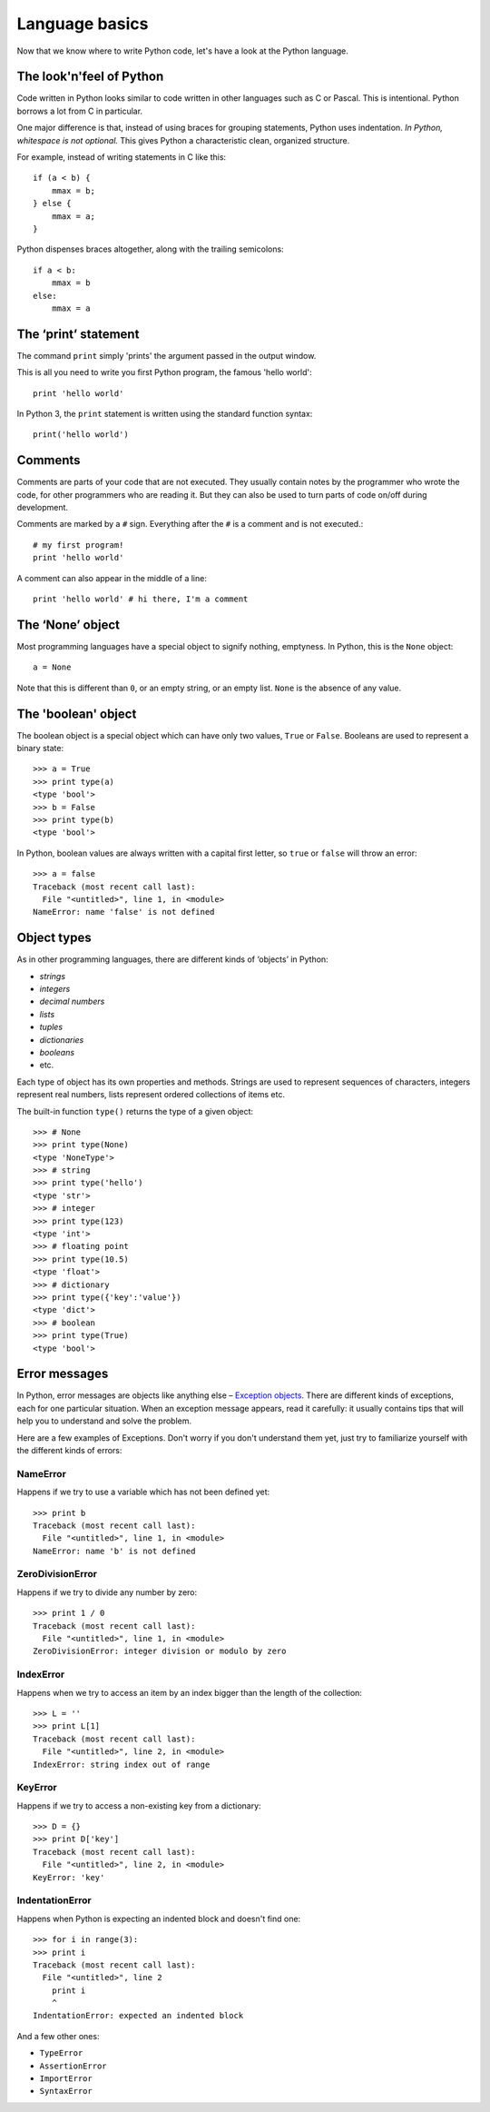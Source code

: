 Language basics
===============

Now that we know where to write Python code, let's have a look at the Python language.

The look'n'feel of Python
-------------------------

Code written in Python looks similar to code written in other languages such as C or Pascal. This is intentional. Python borrows a lot from C in particular.

One major difference is that, instead of using braces for grouping statements, Python uses indentation. *In Python, whitespace is not optional.* This gives Python a characteristic clean, organized structure. 

For example, instead of writing statements in C like this::

    if (a < b) {
        mmax = b;
    } else {
        mmax = a;
    }

Python dispenses braces altogether, along with the trailing semicolons::

    if a < b:
        mmax = b
    else:
        mmax = a

.. seealso::

    For a more extensive comparison between languages see `Interpreted Languages: A side-by-side reference sheet <http://hyperpolyglot.org/scripting>`_

The ‘print’ statement
---------------------

The command ``print`` simply 'prints' the argument passed in the output window.

This is all you need to write you first Python program, the famous 'hello world'::

    print 'hello world'

In Python 3, the ``print`` statement is written using the standard function syntax::

    print('hello world')

Comments
--------

Comments are parts of your code that are not executed. They usually contain notes by the programmer who wrote the code, for other programmers who are reading it. But they can also be used to turn parts of code on/off during development.

Comments are marked by a ``#`` sign. Everything after the ``#`` is a comment and is not executed.::

    # my first program!
    print 'hello world'

A comment can also appear in the middle of a line::

    print 'hello world' # hi there, I'm a comment

The ‘None’ object
-----------------

Most programming languages have a special object to signify nothing, emptyness. In Python, this is the ``None`` object::

    a = None

Note that this is different than ``0``, or an empty string, or an empty list. ``None`` is the absence of any value.


The 'boolean' object
--------------------

The boolean object is a special object which can have only two values, ``True`` or ``False``. Booleans are used to represent a binary state::

    >>> a = True
    >>> print type(a)
    <type 'bool'>
    >>> b = False
    >>> print type(b)
    <type 'bool'>

In Python, boolean values are always written with a capital first letter, so ``true`` or ``false`` will throw an error::

    >>> a = false
    Traceback (most recent call last):
      File "<untitled>", line 1, in <module>
    NameError: name 'false' is not defined

Object types
------------

As in other programming languages, there are different kinds of ‘objects’ in Python:

- *strings*
- *integers*
- *decimal numbers*
- *lists*
- *tuples*
- *dictionaries*
- *booleans*
- etc.

Each type of object has its own properties and methods. Strings are used to represent sequences of characters, integers represent real numbers, lists represent ordered collections of items etc.

The built-in function ``type()`` returns the type of a given object::

    >>> # None
    >>> print type(None)
    <type 'NoneType'>
    >>> # string
    >>> print type('hello')
    <type 'str'>
    >>> # integer
    >>> print type(123)
    <type 'int'>
    >>> # floating point
    >>> print type(10.5)
    <type 'float'>
    >>> # dictionary
    >>> print type({'key':'value'})
    <type 'dict'>
    >>> # boolean
    >>> print type(True)
    <type 'bool'>

Error messages
--------------

In Python, error messages are objects like anything else – `Exception objects`_. There are different kinds of exceptions, each for one particular situation. When an exception message appears, read it carefully: it usually contains tips that will help you to understand and solve the problem.

.. _Exception objects : https://docs.python.org/2/library/exceptions.html

Here are a few examples of Exceptions. Don't worry if you don't understand them yet, just try to familiarize yourself with the different kinds of errors::

NameError
^^^^^^^^^

Happens if we try to use a variable which has not been defined yet::

    >>> print b
    Traceback (most recent call last):
      File "<untitled>", line 1, in <module>
    NameError: name 'b' is not defined

ZeroDivisionError
^^^^^^^^^^^^^^^^^

Happens if we try to divide any number by zero::

    >>> print 1 / 0
    Traceback (most recent call last):
      File "<untitled>", line 1, in <module>
    ZeroDivisionError: integer division or modulo by zero

IndexError
^^^^^^^^^^

Happens when we try to access an item by an index bigger than the length of the collection::

    >>> L = ''
    >>> print L[1]
    Traceback (most recent call last):
      File "<untitled>", line 2, in <module>
    IndexError: string index out of range

KeyError
^^^^^^^^

Happens if we try to access a non-existing key from a dictionary::

    >>> D = {}
    >>> print D['key']
    Traceback (most recent call last):
      File "<untitled>", line 2, in <module>
    KeyError: 'key'

IndentationError
^^^^^^^^^^^^^^^^

Happens when Python is expecting an indented block and doesn't find one::

    >>> for i in range(3):
    >>> print i
    Traceback (most recent call last):
      File "<untitled>", line 2
        print i
        ^
    IndentationError: expected an indented block

And a few other ones:

- ``TypeError``
- ``AssertionError``
- ``ImportError``
- ``SyntaxError``
